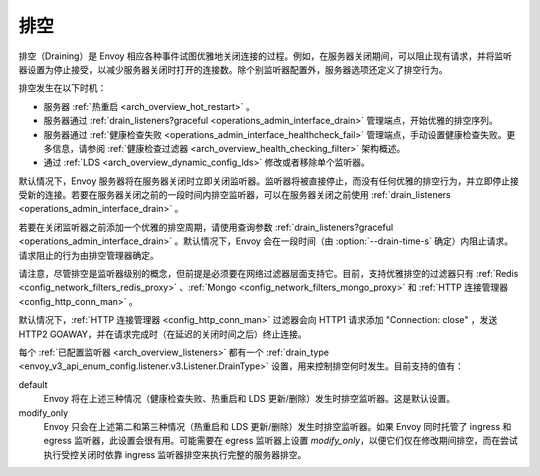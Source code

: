 .. _arch_overview_draining:

排空
========

排空（Draining）是 Envoy 相应各种事件试图优雅地关闭连接的过程。例如，在服务器关闭期间，可以阻止现有请求，并将监听器设置为停止接受，以减少服务器关闭时打开的连接数。除个别监听器配置外，服务器选项还定义了排空行为。

排空发生在以下时机：

* 服务器 :ref:`热重启 <arch_overview_hot_restart>` 。
* 服务器通过 :ref:`drain_listeners?graceful <operations_admin_interface_drain>` 管理端点，开始优雅的排空序列。
* 服务器通过 :ref:`健康检查失败 <operations_admin_interface_healthcheck_fail>` 管理端点，手动设置健康检查失败。更多信息，请参阅 :ref:`健康检查过滤器 <arch_overview_health_checking_filter>` 架构概述。
* 通过 :ref:`LDS <arch_overview_dynamic_config_lds>` 修改或者移除单个监听器。

默认情况下，Envoy 服务器将在服务器关闭时立即关闭监听器。监听器将被直接停止，而没有任何优雅的排空行为，并立即停止接受新的连接。若要在服务器关闭之前的一段时间内排空监听器，可以在服务器关闭之前使用 :ref:`drain_listeners <operations_admin_interface_drain>` 。

若要在关闭监听器之前添加一个优雅的排空周期，请使用查询参数 :ref:`drain_listeners?graceful <operations_admin_interface_drain>` 。默认情况下，Envoy 会在一段时间（由 :option:`--drain-time-s` 确定）内阻止请求。请求阻止的行为由排空管理器确定。

请注意，尽管排空是监听器级别的概念，但前提是必须要在网络过滤器层面支持它。目前，支持优雅排空的过滤器只有 :ref:`Redis <config_network_filters_redis_proxy>` 、:ref:`Mongo <config_network_filters_mongo_proxy>` 和 :ref:`HTTP 连接管理器 <config_http_conn_man>` 。

默认情况下，:ref:`HTTP 连接管理器 <config_http_conn_man>` 过滤器会向 HTTP1 请求添加 "Connection: close" ，发送 HTTP2 GOAWAY，并在请求完成时（在延迟的关闭时间之后）终止连接。

每个 :ref:`已配置监听器 <arch_overview_listeners>` 都有一个 :ref:`drain_type <envoy_v3_api_enum_config.listener.v3.Listener.DrainType>` 设置，用来控制排空何时发生。目前支持的值有：

default
  Envoy 将在上述三种情况（健康检查失败、热重启和 LDS 更新/删除）发生时排空监听器。这是默认设置。
modify_only
  Envoy 只会在上述第二和第三种情况（热重启和 LDS 更新/删除）发生时排空监听器。如果 Envoy 同时托管了 ingress 和 egress 监听器，此设置会很有用。可能需要在 egress 监听器上设置 *modify_only*，以便它们仅在修改期间排空，而在尝试执行受控关闭时依靠 ingress 监听器排空来执行完整的服务器排空。
